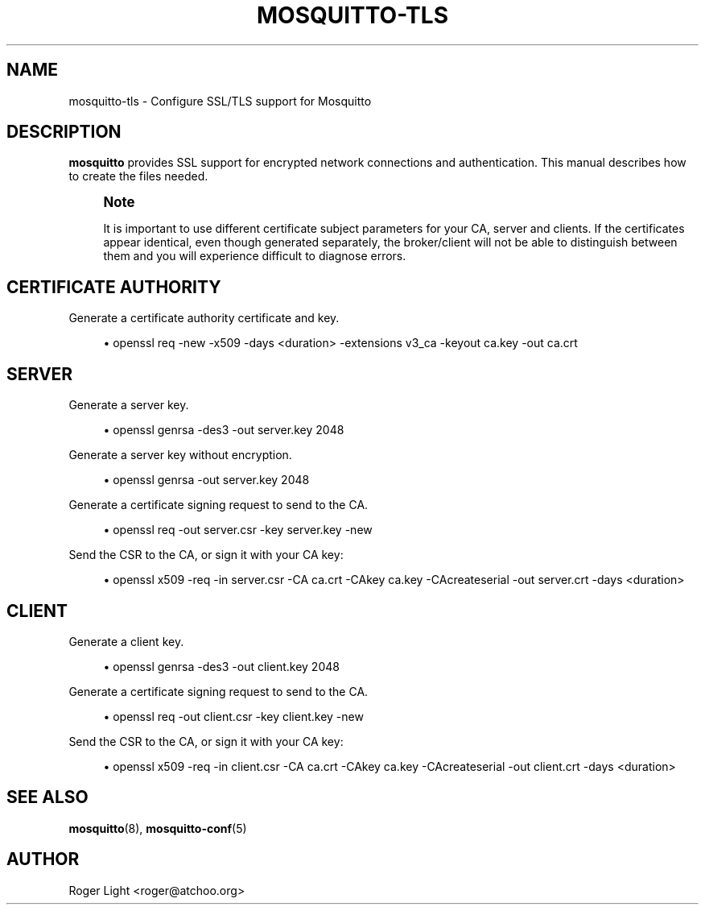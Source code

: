 '\" t
.\"     Title: mosquitto-tls
.\"    Author: [see the "Author" section]
.\" Generator: DocBook XSL Stylesheets v1.78.1 <http://docbook.sf.net/>
.\"      Date: 07/29/2014
.\"    Manual: Conventions and miscellaneous
.\"    Source: Mosquitto Project
.\"  Language: English
.\"
.TH "MOSQUITTO\-TLS" "7" "07/29/2014" "Mosquitto Project" "Conventions and miscellaneous"
.\" -----------------------------------------------------------------
.\" * Define some portability stuff
.\" -----------------------------------------------------------------
.\" ~~~~~~~~~~~~~~~~~~~~~~~~~~~~~~~~~~~~~~~~~~~~~~~~~~~~~~~~~~~~~~~~~
.\" http://bugs.debian.org/507673
.\" http://lists.gnu.org/archive/html/groff/2009-02/msg00013.html
.\" ~~~~~~~~~~~~~~~~~~~~~~~~~~~~~~~~~~~~~~~~~~~~~~~~~~~~~~~~~~~~~~~~~
.ie \n(.g .ds Aq \(aq
.el       .ds Aq '
.\" -----------------------------------------------------------------
.\" * set default formatting
.\" -----------------------------------------------------------------
.\" disable hyphenation
.nh
.\" disable justification (adjust text to left margin only)
.ad l
.\" -----------------------------------------------------------------
.\" * MAIN CONTENT STARTS HERE *
.\" -----------------------------------------------------------------
.SH "NAME"
mosquitto-tls \- Configure SSL/TLS support for Mosquitto
.SH "DESCRIPTION"
.PP
\fBmosquitto\fR
provides SSL support for encrypted network connections and authentication\&. This manual describes how to create the files needed\&.
.if n \{\
.sp
.\}
.RS 4
.it 1 an-trap
.nr an-no-space-flag 1
.nr an-break-flag 1
.br
.ps +1
\fBNote\fR
.ps -1
.br
.PP
It is important to use different certificate subject parameters for your CA, server and clients\&. If the certificates appear identical, even though generated separately, the broker/client will not be able to distinguish between them and you will experience difficult to diagnose errors\&.
.sp .5v
.RE
.SH "CERTIFICATE AUTHORITY"
.PP
Generate a certificate authority certificate and key\&.
.sp
.RS 4
.ie n \{\
\h'-04'\(bu\h'+03'\c
.\}
.el \{\
.sp -1
.IP \(bu 2.3
.\}
openssl req \-new \-x509 \-days <duration> \-extensions v3_ca \-keyout ca\&.key \-out ca\&.crt
.RE
.SH "SERVER"
.PP
Generate a server key\&.
.sp
.RS 4
.ie n \{\
\h'-04'\(bu\h'+03'\c
.\}
.el \{\
.sp -1
.IP \(bu 2.3
.\}
openssl genrsa \-des3 \-out server\&.key 2048
.RE
.PP
Generate a server key without encryption\&.
.sp
.RS 4
.ie n \{\
\h'-04'\(bu\h'+03'\c
.\}
.el \{\
.sp -1
.IP \(bu 2.3
.\}
openssl genrsa \-out server\&.key 2048
.RE
.PP
Generate a certificate signing request to send to the CA\&.
.sp
.RS 4
.ie n \{\
\h'-04'\(bu\h'+03'\c
.\}
.el \{\
.sp -1
.IP \(bu 2.3
.\}
openssl req \-out server\&.csr \-key server\&.key \-new
.RE
.PP
Send the CSR to the CA, or sign it with your CA key:
.sp
.RS 4
.ie n \{\
\h'-04'\(bu\h'+03'\c
.\}
.el \{\
.sp -1
.IP \(bu 2.3
.\}
openssl x509 \-req \-in server\&.csr \-CA ca\&.crt \-CAkey ca\&.key \-CAcreateserial \-out server\&.crt \-days <duration>
.RE
.SH "CLIENT"
.PP
Generate a client key\&.
.sp
.RS 4
.ie n \{\
\h'-04'\(bu\h'+03'\c
.\}
.el \{\
.sp -1
.IP \(bu 2.3
.\}
openssl genrsa \-des3 \-out client\&.key 2048
.RE
.PP
Generate a certificate signing request to send to the CA\&.
.sp
.RS 4
.ie n \{\
\h'-04'\(bu\h'+03'\c
.\}
.el \{\
.sp -1
.IP \(bu 2.3
.\}
openssl req \-out client\&.csr \-key client\&.key \-new
.RE
.PP
Send the CSR to the CA, or sign it with your CA key:
.sp
.RS 4
.ie n \{\
\h'-04'\(bu\h'+03'\c
.\}
.el \{\
.sp -1
.IP \(bu 2.3
.\}
openssl x509 \-req \-in client\&.csr \-CA ca\&.crt \-CAkey ca\&.key \-CAcreateserial \-out client\&.crt \-days <duration>
.RE
.SH "SEE ALSO"
\fBmosquitto\fR(8), \fBmosquitto-conf\fR(5)
.SH "AUTHOR"
.PP
Roger Light
<roger@atchoo\&.org>
